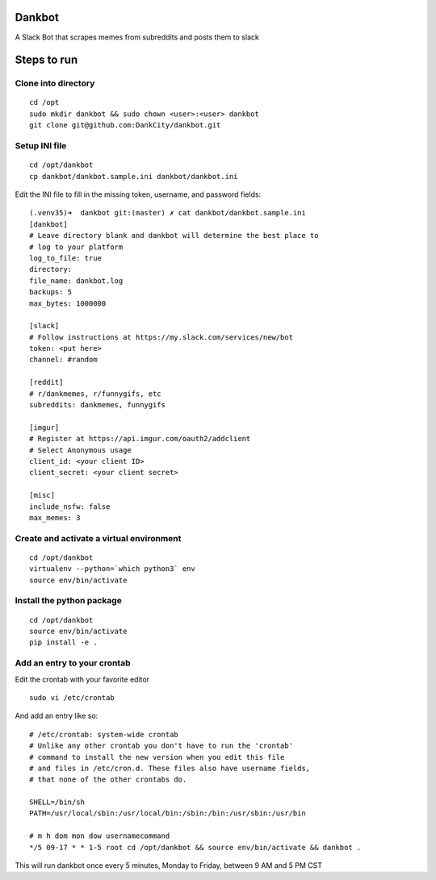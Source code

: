 Dankbot
=======

|PyPIVersion| |CircleCI| |CoverageStatus| |CodeHealth| |StoriesInReady|

.. |PyPIVersion| image:: https://badge.fury.io/py/dankbot.svg
    :target: https://badge.fury.io/py/dankbot
.. |CircleCI| image:: https://circleci.com/gh/DankCity/dankbot/tree/master.svg?style=svg
    :target: https://circleci.com/gh/DankCity/dankbot/tree/master
.. |CoverageStatus| image:: https://coveralls.io/repos/github/DankCity/dankbot/badge.svg?branch=master
    :target: https://coveralls.io/github/DankCity/dankbot?branch=master
.. |CodeHealth| image:: https://landscape.io/github/DankCity/dankbot/master/landscape.svg?style=flat
   :target: https://landscape.io/github/DankCity/dankbot/master
   :alt: Code Health
.. |StoriesInReady| image:: https://badge.waffle.io/DankCity/dankbot.svg?label=ready&title=Ready
   :target: http://waffle.io/DankCity/dankbot

A Slack Bot that scrapes memes from subreddits and posts them to slack

Steps to run
============

Clone into directory
--------------------
::

    cd /opt
    sudo mkdir dankbot && sudo chown <user>:<user> dankbot
    git clone git@github.com:DankCity/dankbot.git

Setup INI file
--------------
::

    cd /opt/dankbot
    cp dankbot/dankbot.sample.ini dankbot/dankbot.ini

Edit the INI file to fill in the missing token, username, and password fields:
::

    (.venv35)➜  dankbot git:(master) ✗ cat dankbot/dankbot.sample.ini
    [dankbot]
    # Leave directory blank and dankbot will determine the best place to
    # log to your platform
    log_to_file: true
    directory:
    file_name: dankbot.log
    backups: 5
    max_bytes: 1000000

    [slack]
    # Follow instructions at https://my.slack.com/services/new/bot
    token: <put here>
    channel: #random

    [reddit]
    # r/dankmemes, r/funnygifs, etc
    subreddits: dankmemes, funnygifs

    [imgur]
    # Register at https://api.imgur.com/oauth2/addclient
    # Select Anonymous usage
    client_id: <your client ID>
    client_secret: <your client secret>

    [misc]
    include_nsfw: false
    max_memes: 3

Create and activate a virtual environment
-----------------------------------------
::

    cd /opt/dankbot
    virtualenv --python=`which python3` env
    source env/bin/activate

Install the python package
--------------------------
::

    cd /opt/dankbot
    source env/bin/activate
    pip install -e .

Add an entry to your crontab
-----------------------------
Edit the crontab with your favorite editor
::

    sudo vi /etc/crontab

And add an entry like so:
::

    # /etc/crontab: system-wide crontab
    # Unlike any other crontab you don't have to run the 'crontab'
    # command to install the new version when you edit this file
    # and files in /etc/cron.d. These files also have username fields,
    # that none of the other crontabs do.

    SHELL=/bin/sh
    PATH=/usr/local/sbin:/usr/local/bin:/sbin:/bin:/usr/sbin:/usr/bin

    # m h dom mon dow usernamecommand
    */5 09-17 * * 1-5 root cd /opt/dankbot && source env/bin/activate && dankbot .

This will run dankbot once every 5 minutes, Monday to Friday, between 9 AM and
5 PM CST


